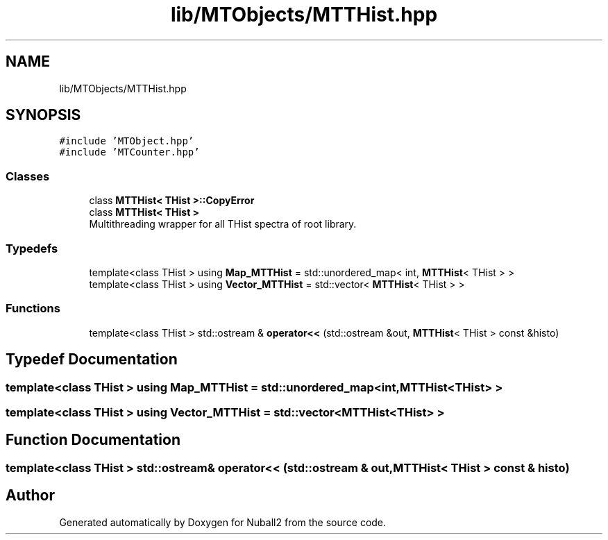 .TH "lib/MTObjects/MTTHist.hpp" 3 "Mon Mar 25 2024" "Nuball2" \" -*- nroff -*-
.ad l
.nh
.SH NAME
lib/MTObjects/MTTHist.hpp
.SH SYNOPSIS
.br
.PP
\fC#include 'MTObject\&.hpp'\fP
.br
\fC#include 'MTCounter\&.hpp'\fP
.br

.SS "Classes"

.in +1c
.ti -1c
.RI "class \fBMTTHist< THist >::CopyError\fP"
.br
.ti -1c
.RI "class \fBMTTHist< THist >\fP"
.br
.RI "Multithreading wrapper for all THist spectra of root library\&. "
.in -1c
.SS "Typedefs"

.in +1c
.ti -1c
.RI "template<class THist > using \fBMap_MTTHist\fP = std::unordered_map< int, \fBMTTHist\fP< THist > >"
.br
.ti -1c
.RI "template<class THist > using \fBVector_MTTHist\fP = std::vector< \fBMTTHist\fP< THist > >"
.br
.in -1c
.SS "Functions"

.in +1c
.ti -1c
.RI "template<class THist > std::ostream & \fBoperator<<\fP (std::ostream &out, \fBMTTHist\fP< THist > const &histo)"
.br
.in -1c
.SH "Typedef Documentation"
.PP 
.SS "template<class THist > using \fBMap_MTTHist\fP =  std::unordered_map<int, \fBMTTHist\fP<THist> >"

.SS "template<class THist > using \fBVector_MTTHist\fP =  std::vector<\fBMTTHist\fP<THist> >"

.SH "Function Documentation"
.PP 
.SS "template<class THist > std::ostream& operator<< (std::ostream & out, \fBMTTHist\fP< THist > const & histo)"

.SH "Author"
.PP 
Generated automatically by Doxygen for Nuball2 from the source code\&.

